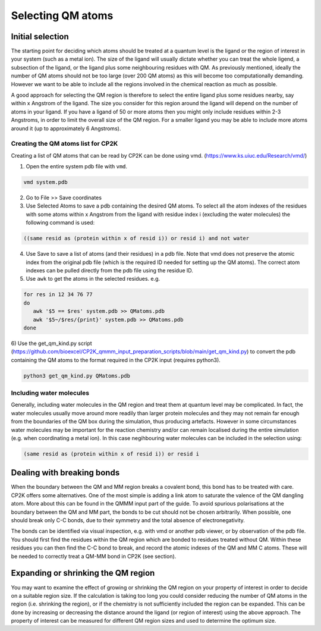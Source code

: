 ==========================
Selecting QM atoms
==========================



-----------------
Initial selection
-----------------

The starting point for deciding which atoms should be treated at a quantum level is the ligand or the
region of interest in your system (such as a metal ion). The size of the ligand will usually 
dictate whether you can treat the whole ligend, a subsection of the ligand, 
or the ligand plus some neighbouring residues with QM. As previously mentioned, ideally the 
number of QM atoms should not be too large (over 200 QM atoms) as this will become too 
computationally demanding. However we want to be able to include all the regions 
involved in the chemical reaction as much as possible.

A good approach for selecting the QM region is therefore to select the entire ligand plus
some residues nearby, say within x Angstrom of the ligand. The size you consider for this region
around the ligand will depend on the number of atoms in your ligand. If you have a ligand of
50 or more atoms then you might only include residues within 2-3 Angstroms, in order to limit 
the overall size of the QM region. For a smaller ligand you may be able to include more atoms around it
(up to approximately 6 Angstroms).


Creating the QM atoms list for CP2K
-----------------------------------

Creating a list of  QM atoms that can be read by CP2K can be done using vmd. (https://www.ks.uiuc.edu/Research/vmd/)

1) Open the entire system pdb file with ``vmd``.

.. code-block:: none

 vmd system.pdb

2) Go to File >> Save coordinates

3) Use Selected Atoms to save a pdb containing the desired QM atoms. 
   To select all the atom indexes of the residues with some atoms within x Angstrom from the ligand with residue
   index i (excluding the water molecules) the following command is used:

.. code-block:: none

 ((same resid as (protein within x of resid i)) or resid i) and not water

4) Use Save to save a list of atoms (and their residues) in a pdb file. Note that
   vmd does not preserve the atomic index from the original pdb file (which is the required
   ID needed for setting up the QM atoms). The correct atom indexes can be pulled directly 
   from the pdb file using the residue ID.

5) Use ``awk`` to get the atoms in the selected residues. e.g.

.. code-block:: none

 for res in 12 34 76 77
 do
    awk '$5 == $res' system.pdb >> QMatoms.pdb
    awk '$5~/$res/{print}' system.pdb >> QMatoms.pdb
 done

6) Use the get_qm_kind.py script (https://github.com/bioexcel/CP2K_qmmm_input_preparation_scripts/blob/main/get_qm_kind.py)
to convert the pdb containing the QM atoms to the format required in the CP2K input (requires python3).

.. code-block:: none

 python3 get_qm_kind.py QMatoms.pdb

Including water molecules
-------------------------

Generally, including water molecules in the QM region and treat them at quantum level
may be complicated. In fact, the water molecules usually move around more
readily than larger protein molecules and they may not remain far enough from the
boundaries of the QM box during the simulation, thus producing artefacts.
However in some circumstances water molecules may be important for the reaction chemistry
and/or can remain localised during the entire simulation (e.g. when coordinating a metal ion).
In this case negihbouring water molecules can be included in the selection using:

.. code-block:: none

 (same resid as (protein within x of resid i)) or resid i


---------------------------
Dealing with breaking bonds
---------------------------

When the boundary between the QM and MM region breaks a covalent bond, 
this bond has to be treated with care. CP2K offers some alternatives.
One of the most simple is adding a link atom to saturate the valence of the QM dangling atom.  
More about this can be found in the QMMM input part of the guide.
To avoid spurious polarisations at the boundary between the QM and MM part,
the bonds to be cut should not be chosen arbitrarily. When possible, one should 
break only C-C bonds, due to their symmetry and the total absence of electronegativity.
 
The bonds can be identified via visual inspection, e.g. with vmd or another pdb viewer, or by observation
of the pdb file. You should first find the residues within the QM region which are bonded
to residues treated without QM. Within these residues you can then find 
the C-C bond to break, and record the atomic indexes of the QM and MM C atoms.
These will be needed to correctly treat a QM-MM bond in CP2K (see section).


-------------------------------------
Expanding or shrinking the QM region
-------------------------------------

You may want to examine the effect of growing or shrinking the QM region on your
property of interest in order to decide on a suitable region size. If the calculation
is taking too long you could consider reducing the number of QM atoms in the region (i.e.
shrinking the region), or if the chemistry is not sufficiently included the region can be expanded.
This can be done by increasing or decreasing the  distance around the ligand (or region
of interest) using the above approach. The property of interest can be measured for different
QM region sizes and used to determine the optimum size. 

.. This approach has been documented in:

.. references





